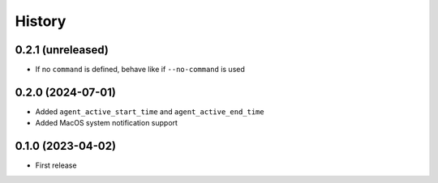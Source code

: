 =======
History
=======

0.2.1 (unreleased)
------------------

- If no ``command`` is defined, behave like if ``--no-command`` is used


0.2.0 (2024-07-01)
------------------

- Added ``agent_active_start_time`` and ``agent_active_end_time``
- Added MacOS system notification support


0.1.0 (2023-04-02)
------------------

* First release
